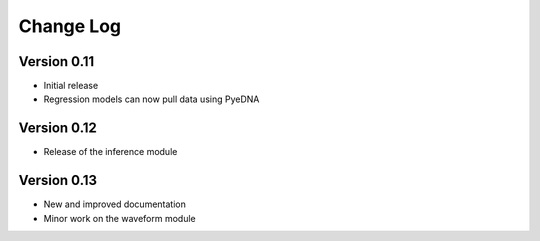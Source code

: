 ============
 Change Log
============

Version 0.11
------------
- Initial release
- Regression models can now pull data using PyeDNA

Version 0.12
------------
- Release of the inference module

Version 0.13
-------------
- New and improved documentation
- Minor work on the waveform module
